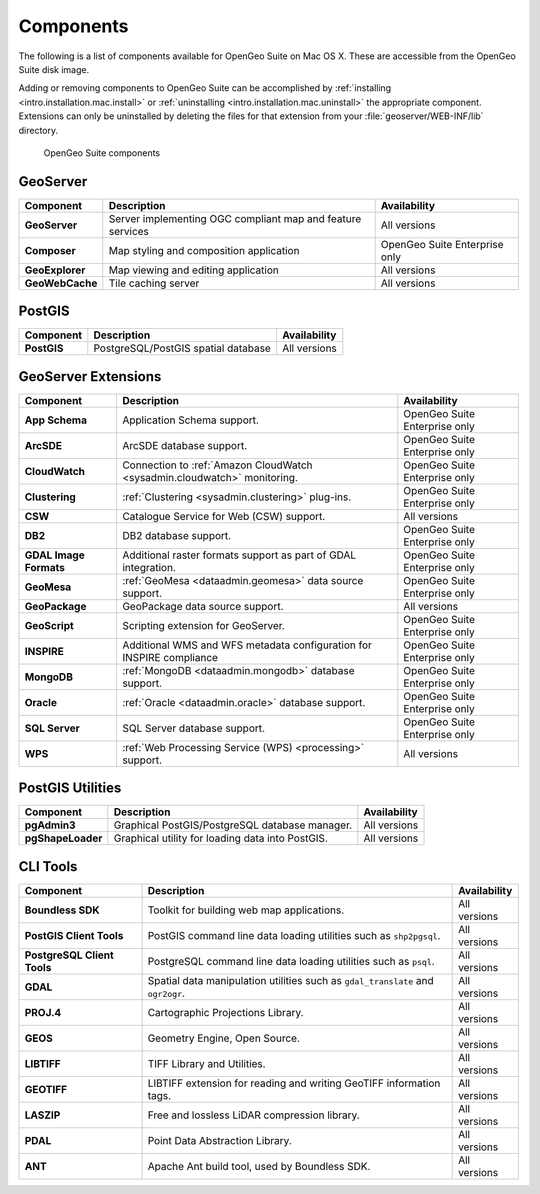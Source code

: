 .. _intro.installation.mac.components:

Components
==========

The following is a list of components available for OpenGeo Suite on Mac OS X. These are accessible from the OpenGeo Suite disk image.

Adding or removing components to OpenGeo Suite can be accomplished by :ref:`installing <intro.installation.mac.install>` or :ref:`uninstalling <intro.installation.mac.uninstall>` the appropriate component. Extensions can only be uninstalled by deleting the files for that extension from your :file:`geoserver/WEB-INF/lib` directory.

.. figure:: img/apps.png

      OpenGeo Suite components

GeoServer
---------

.. list-table::
   :stub-columns: 1
   :header-rows: 1
   :class: non-responsive

   * - Component
     - Description
     - Availability
   * - GeoServer
     - Server implementing OGC compliant map and feature services
     - All versions
   * - Composer
     - Map styling and composition application
     - OpenGeo Suite Enterprise only
   * - GeoExplorer
     - Map viewing and editing application
     - All versions
   * - GeoWebCache
     - Tile caching server
     - All versions

PostGIS
-------

.. list-table::
   :stub-columns: 1
   :header-rows: 1
   :class: non-responsive

   * - Component
     - Description
     - Availability
   * - PostGIS
     - PostgreSQL/PostGIS spatial database
     - All versions

GeoServer Extensions
--------------------
 
.. list-table::
   :stub-columns: 1
   :header-rows: 1
   :class: non-responsive

   * - Component
     - Description
     - Availability
   * - App Schema
     - Application Schema support.
     - OpenGeo Suite Enterprise only
   * - ArcSDE
     - ArcSDE database support.
     - OpenGeo Suite Enterprise only
   * - CloudWatch
     - Connection to :ref:`Amazon CloudWatch <sysadmin.cloudwatch>` monitoring.
     - OpenGeo Suite Enterprise only
   * - Clustering
     - :ref:`Clustering <sysadmin.clustering>` plug-ins.
     - OpenGeo Suite Enterprise only
   * - CSW
     - Catalogue Service for Web (CSW) support.
     - All versions
   * - DB2
     - DB2 database support.
     - OpenGeo Suite Enterprise only
   * - GDAL Image Formats
     - Additional raster formats support as part of GDAL integration.
     - OpenGeo Suite Enterprise only
   * - GeoMesa
     - :ref:`GeoMesa <dataadmin.geomesa>` data source support.
     - OpenGeo Suite Enterprise only
   * - GeoPackage
     - GeoPackage data source support.
     - All versions
   * - GeoScript
     - Scripting extension for GeoServer.
     - OpenGeo Suite Enterprise only
   * - INSPIRE
     - Additional WMS and WFS metadata configuration for INSPIRE compliance
     - OpenGeo Suite Enterprise only
   * - MongoDB
     - :ref:`MongoDB <dataadmin.mongodb>` database support.
     - OpenGeo Suite Enterprise only
   * - Oracle
     - :ref:`Oracle <dataadmin.oracle>` database support.
     - OpenGeo Suite Enterprise only
   * - SQL Server
     - SQL Server database support.
     - OpenGeo Suite Enterprise only
   * - WPS
     - :ref:`Web Processing Service (WPS) <processing>` support.
     - All versions

PostGIS Utilities
-----------------

.. list-table::
   :stub-columns: 1
   :header-rows: 1
   :class: non-responsive

   * - Component
     - Description
     - Availability
   * - pgAdmin3
     - Graphical PostGIS/PostgreSQL database manager.
     - All versions
   * - pgShapeLoader
     - Graphical utility for loading data into PostGIS.
     - All versions

CLI Tools
---------

.. list-table::
   :stub-columns: 1
   :header-rows: 1
   :class: non-responsive

   * - Component
     - Description
     - Availability
   * - Boundless SDK
     - Toolkit for building web map applications.
     - All versions
   * - PostGIS Client Tools
     - PostGIS command line data loading utilities such as ``shp2pgsql``. 
     - All versions
   * - PostgreSQL Client Tools
     - PostgreSQL command line data loading utilities such as ``psql``. 
     - All versions
   * - GDAL
     - Spatial data manipulation utilities such as ``gdal_translate`` and ``ogr2ogr``.
     - All versions
   * - PROJ.4
     - Cartographic Projections Library.
     - All versions
   * - GEOS
     - Geometry Engine, Open Source.
     - All versions
   * - LIBTIFF
     - TIFF Library and Utilities.
     - All versions
   * - GEOTIFF
     - LIBTIFF extension for reading and writing GeoTIFF information tags.
     - All versions
   * - LASZIP
     - Free and lossless LiDAR compression library.
     - All versions
   * - PDAL
     - Point Data Abstraction Library.
     - All versions
   * - ANT
     - Apache Ant build tool, used by Boundless SDK.
     - All versions
